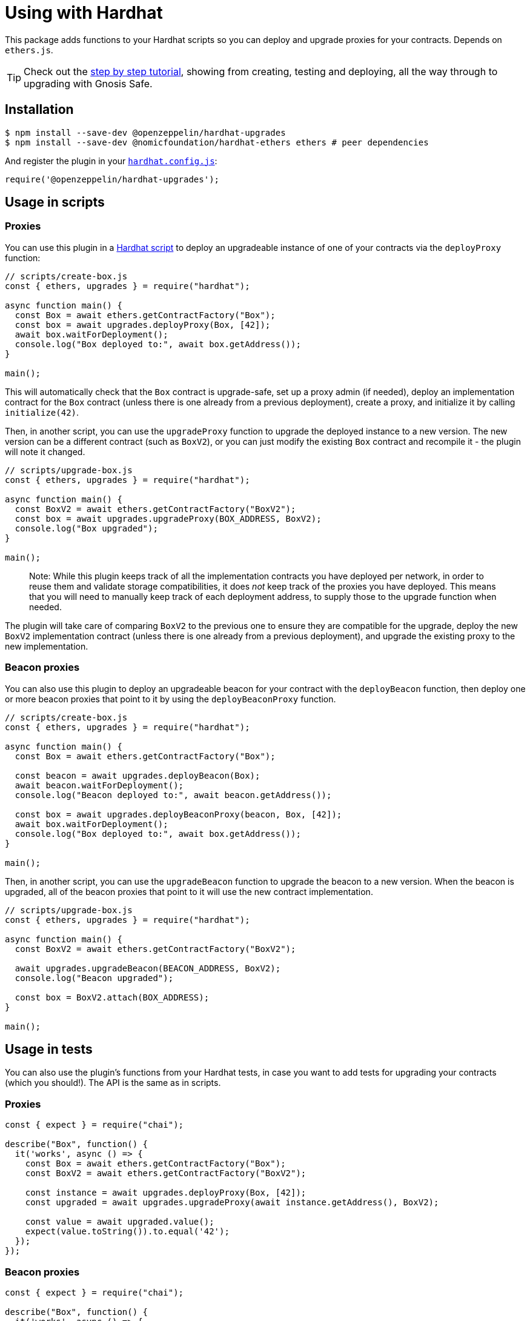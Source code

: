 = Using with Hardhat

This package adds functions to your Hardhat scripts so you can deploy and upgrade proxies for your contracts. Depends on `ethers.js`.


TIP: Check out the https://forum.openzeppelin.com/t/openzeppelin-buidler-upgrades-step-by-step-tutorial/3580[step by step tutorial], showing from creating, testing and deploying, all the way through to upgrading with Gnosis Safe.

[[install]]
== Installation

[source,console]
----
$ npm install --save-dev @openzeppelin/hardhat-upgrades
$ npm install --save-dev @nomicfoundation/hardhat-ethers ethers # peer dependencies
----

And register the plugin in your https://hardhat.org/config[`hardhat.config.js`]:

[source,js]
----
require('@openzeppelin/hardhat-upgrades');
----

[[script-usage]]
== Usage in scripts

[[proxies]]
=== Proxies

You can use this plugin in a https://hardhat.org/guides/scripts.html[Hardhat script] to deploy an upgradeable instance of one of your contracts via the `deployProxy` function:

[source,js]
----
// scripts/create-box.js
const { ethers, upgrades } = require("hardhat");

async function main() {
  const Box = await ethers.getContractFactory("Box");
  const box = await upgrades.deployProxy(Box, [42]);
  await box.waitForDeployment();
  console.log("Box deployed to:", await box.getAddress());
}

main();
----

This will automatically check that the `Box` contract is upgrade-safe, set up a proxy admin (if needed), deploy an implementation contract for the `Box` contract (unless there is one already from a previous deployment), create a proxy, and initialize it by calling `initialize(42)`.

Then, in another script, you can use the `upgradeProxy` function to upgrade the deployed instance to a new version. The new version can be a different contract (such as `BoxV2`), or you can just modify the existing `Box` contract and recompile it - the plugin will note it changed.

[source,js]
----
// scripts/upgrade-box.js
const { ethers, upgrades } = require("hardhat");

async function main() {
  const BoxV2 = await ethers.getContractFactory("BoxV2");
  const box = await upgrades.upgradeProxy(BOX_ADDRESS, BoxV2);
  console.log("Box upgraded");
}

main();
----

> Note: While this plugin keeps track of all the implementation contracts you have deployed per network, in order to reuse them and validate storage compatibilities, it does _not_ keep track of the proxies you have deployed. This means that you will need to manually keep track of each deployment address, to supply those to the upgrade function when needed.

The plugin will take care of comparing `BoxV2` to the previous one to ensure they are compatible for the upgrade, deploy the new `BoxV2` implementation contract (unless there is one already from a previous deployment), and upgrade the existing proxy to the new implementation.

[[beacon-proxies]]
=== Beacon proxies

You can also use this plugin to deploy an upgradeable beacon for your contract with the `deployBeacon` function, then deploy one or more beacon proxies that point to it by using the `deployBeaconProxy` function.

[source,js]
----
// scripts/create-box.js
const { ethers, upgrades } = require("hardhat");

async function main() {
  const Box = await ethers.getContractFactory("Box");

  const beacon = await upgrades.deployBeacon(Box);
  await beacon.waitForDeployment();
  console.log("Beacon deployed to:", await beacon.getAddress());

  const box = await upgrades.deployBeaconProxy(beacon, Box, [42]);
  await box.waitForDeployment();
  console.log("Box deployed to:", await box.getAddress());
}

main();
----

Then, in another script, you can use the `upgradeBeacon` function to upgrade the beacon to a new version. When the beacon is upgraded, all of the beacon proxies that point to it will use the new contract implementation.

[source,js]
----
// scripts/upgrade-box.js
const { ethers, upgrades } = require("hardhat");

async function main() {
  const BoxV2 = await ethers.getContractFactory("BoxV2");

  await upgrades.upgradeBeacon(BEACON_ADDRESS, BoxV2);
  console.log("Beacon upgraded");

  const box = BoxV2.attach(BOX_ADDRESS);
}

main();
----

[[test-usage]]
== Usage in tests

You can also use the plugin's functions from your Hardhat tests, in case you want to add tests for upgrading your contracts (which you should!). The API is the same as in scripts.

[[proxies-tests]]
=== Proxies

[source,js]
----
const { expect } = require("chai");

describe("Box", function() {
  it('works', async () => {
    const Box = await ethers.getContractFactory("Box");
    const BoxV2 = await ethers.getContractFactory("BoxV2");
  
    const instance = await upgrades.deployProxy(Box, [42]);
    const upgraded = await upgrades.upgradeProxy(await instance.getAddress(), BoxV2);

    const value = await upgraded.value();
    expect(value.toString()).to.equal('42');
  });
});
----

[[beacon-proxies-tests]]
=== Beacon proxies

[source,js]
----
const { expect } = require("chai");

describe("Box", function() {
  it('works', async () => {
    const Box = await ethers.getContractFactory("Box");
    const BoxV2 = await ethers.getContractFactory("BoxV2");

    const beacon = await upgrades.deployBeacon(Box);
    const instance = await upgrades.deployBeaconProxy(beacon, Box, [42]);
    
    await upgrades.upgradeBeacon(beacon, BoxV2);
    const upgraded = BoxV2.attach(await instance.getAddress());

    const value = await upgraded.value();
    expect(value.toString()).to.equal('42');
  });
});
----